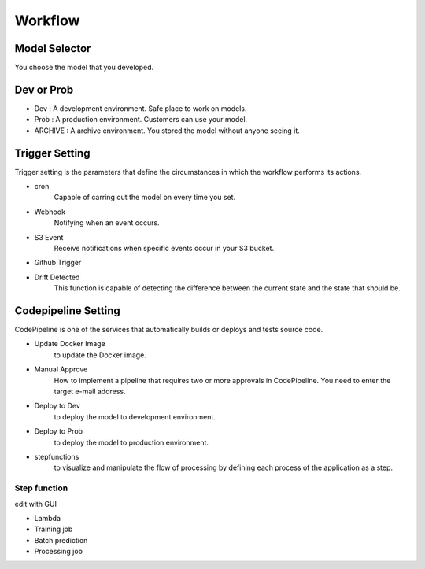 Workflow
=====

.. autosummary::
   :toctree: generated

   lumache

Model Selector
------------
You choose the model that you developed.


Dev or Prob
------------

- Dev : A development environment. Safe place to work on models. 
- Prob :  A production environment. Customers can use your model.
- ARCHIVE : A archive environment. You stored the model without anyone seeing it.


Trigger Setting
------------
Trigger setting is the parameters that define the circumstances in which the workflow performs its actions.

- cron
   Capable of carring out the model on every time you set.
- Webhook
   Notifying when an event occurs.
- S3 Event
   Receive notifications when specific events occur in your S3 bucket.
- Github Trigger
   
- Drift Detected
   This function is capable of detecting the difference between the current state and the state that should be.


Codepipeline Setting
------------
CodePipeline is one of the services that automatically builds or deploys and tests source code.

- Update Docker Image
   to update the Docker image.
- Manual Approve
   How to implement a pipeline that requires two or more approvals in CodePipeline. You need to enter the target e-mail address.
- Deploy to Dev
   to deploy the model to development environment.
- Deploy to Prob
   to deploy the model to production environment.
- stepfunctions
   to visualize and manipulate the flow of processing by defining each process of the application as a step.


Step function
^^^^^^^^

edit with GUI

- Lambda

- Training job

- Batch prediction

- Processing job 
